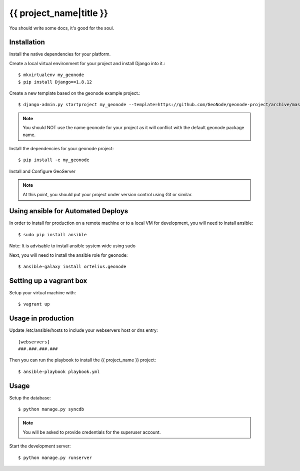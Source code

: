 {{ project_name|title }}
========================

You should write some docs, it's good for the soul.

Installation
------------

Install the native dependencies for your platform.

Create a local virtual environment for your project and install Django into it.::

    $ mkvirtualenv my_geonode
    $ pip install Django==1.8.12

Create a new template based on the geonode example project.::
    
    $ django-admin.py startproject my_geonode --template=https://github.com/GeoNode/geonode-project/archive/master.zip -epy,rst,yml -n Vagrantfile

.. note:: You should NOT use the name geonode for your project as it will conflict with the default geonode package name.

Install the dependencies for your geonode project::

    $ pip install -e my_geonode

Install and Configure GeoServer

.. note:: At this point, you should put your project under version control using Git or similar.

Using ansible for Automated Deploys
-----------------------------------

In order to install for production on a remote machine or to a local VM for development, you will need to install ansible::

     $ sudo pip install ansible

Note: It is advisable to install ansible system wide using sudo

Next, you will need to install the ansible role for geonode::

     $ ansible-galaxy install ortelius.geonode

Setting up a vagrant box
-------------------------

Setup your virtual machine with::

    $ vagrant up

Usage in production
-------------------

Update /etc/ansible/hosts to include your webservers host or dns entry::

    [webservers]
    ###.###.###.###

Then you can run the playbook to install the {{ project_name }}  project::

    $ ansible-playbook playbook.yml

Usage
-----

Setup the database::

    $ python manage.py syncdb

.. note:: You will be asked to provide credentials for the superuser account.

Start the development server::

    $ python manage.py runserver
